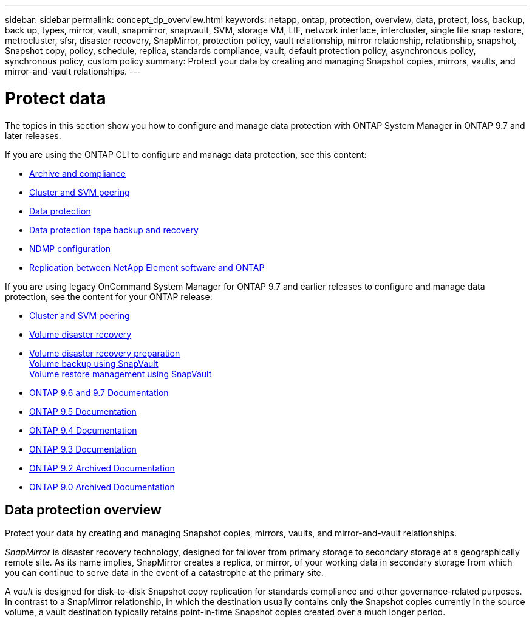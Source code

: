 ---
sidebar: sidebar
permalink: concept_dp_overview.html
keywords: netapp, ontap, protection, overview, data, protect, loss, backup, back up, types, mirror, vault, snapmirror, snapvault, SVM, storage VM, LIF, network interface, intercluster, single file snap restore, metrocluster, sfsr, disaster recovery, SnapMirror, protection policy, vault relationship, mirror relationship, relationship, snapshot, Snapshot copy, policy, schedule, replica, standards compliance, vault, default protection policy, asynchronous policy, synchronous policy, custom policy
summary: Protect your data by creating and managing Snapshot copies, mirrors, vaults, and mirror-and-vault relationships.
---

= Protect data
:toc: macro
:toclevels: 1
:hardbreaks:
:nofooter:
:icons: font
:linkattrs:
:imagesdir: ./media/

[.lead]
The topics in this section show you how to configure and manage data protection with ONTAP System Manager in ONTAP 9.7 and later releases.

If you are using the ONTAP CLI to configure and manage data protection, see this content:

* link:https://docs.netapp.com/us-en/ontap/snaplock/index.html[Archive and compliance]
* link:https://docs.netapp.com/us-en/ontap/peering/index.html[Cluster and SVM peering]
* link:https://docs.netapp.com/us-en/ontap/data-protection/index.html[Data protection]
* link:https://docs.netapp.com/us-en/ontap/tape-backup/index.html[Data protection tape backup and recovery]
* link:https://docs.netapp.com/us-en/ontap/ndmp/index.html[NDMP configuration]
* link:https://docs.netapp.com/us-en/ontap/element-replication/index.html[Replication between NetApp Element software and ONTAP]

If you are using legacy OnCommand System Manager for ONTAP 9.7 and earlier releases to configure and manage data protection, see the content for your ONTAP release:

* link:https://docs.netapp.com/us-en/ontap-sm-classic/peering/index.html[Cluster and SVM peering]
* link:https://docs.netapp.com/us-en/ontap-sm-classic/volume-disaster-recovery/index.html[Volume disaster recovery]
* link:https://docs.netapp.com/us-en/ontap-sm-classic/volume-disaster-prep/index.html[Volume disaster recovery preparation]
https://docs.netapp.com/us-en/ontap-sm-classic/volume-backup-snapvault/index.html[Volume backup using SnapVault]
https://docs.netapp.com/us-en/ontap-sm-classic/volume-restore-snapvault/index.html[Volume restore management using SnapVault]
* link:http://docs.netapp.com/us-en/ontap-sm-classic//online-help-96-97/index.html[ONTAP 9.6 and 9.7 Documentation]
* link:https://mysupport.netapp.com/documentation/docweb/index.html?productID=62686&language=en-US[ONTAP 9.5 Documentation]
* link:https://mysupport.netapp.com/documentation/docweb/index.html?productID=62594&language=en-US[ONTAP 9.4 Documentation]
* link:https://mysupport.netapp.com/documentation/docweb/index.html?productID=62579&language=en-US[ONTAP 9.3 Documentation]
* link:https://mysupport.netapp.com/documentation/docweb/index.html?productID=62499&language=en-US&archive=true[ONTAP 9.2 Archived Documentation]
* link:https://mysupport.netapp.com/documentation/docweb/index.html?productID=62320&language=en-US&archive=true[ONTAP 9.0 Archived Documentation]

== Data protection overview
Protect your data by creating and managing Snapshot copies, mirrors, vaults, and mirror-and-vault relationships.

//updated for GitHub Issue 89, June 17, aherbin
_SnapMirror_ is disaster recovery technology, designed for failover from primary storage to secondary storage at a geographically remote site. As its name implies, SnapMirror creates a replica, or mirror, of your working data in secondary storage from which you can continue to serve data in the event of a catastrophe at the primary site.

A _vault_ is designed for disk-to-disk Snapshot copy replication for standards compliance and other governance-related purposes. In contrast to a SnapMirror relationship, in which the destination usually contains only the Snapshot copies currently in the source volume, a vault destination typically retains point-in-time Snapshot copies created over a much longer period.
